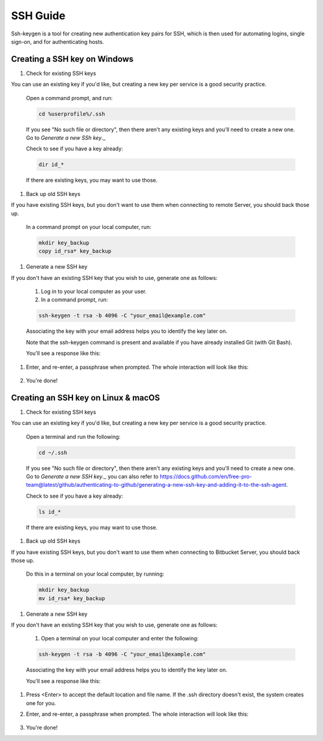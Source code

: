 .. _lfreleng-docs-ssh:

#########
SSH Guide
#########


Ssh-keygen is a tool for creating new authentication key pairs for SSH, which is then used for automating logins, single sign-on, and for authenticating hosts.

Creating a SSH key on Windows
-----------------------------

#. Check for existing SSH keys

You can use an existing key if you'd like, but creating a new key per service is a good security practice.

    Open a command prompt, and run:

    .. code-block:: bash

       cd %userprofile%/.ssh

    If you see "No such file or directory", then there aren't any existing keys and you'll need to create a new one. Go to `Generate a new SSh key`._

    Check to see if you have a key already:

    .. code-block:: bash

       dir id_*

    If there are existing keys, you may want to use those.

#. Back up old SSH keys

If you have existing SSH keys, but you don't want to use them when connecting to remote Server, you should back those up.

    In a command prompt on your local computer, run:

    .. code-block:: bash

       mkdir key_backup
       copy id_rsa* key_backup

#. Generate a new SSH key

If you don't have an existing SSH key that you wish to use, generate one as follows:

    #. Log in to your local computer as your user.
    #. In a command prompt, run:

    .. code-block:: bash

       ssh-keygen -t rsa -b 4096 -C "your_email@example.com"

    Associating the key with your email address helps you to identify the key later on.

    Note that the ssh-keygen command is present and available if you have already installed Git (with Git Bash).

    You'll see a response like this:

    .. image:: _static/ssh-keygen_1.png
        :alt: ssh-keygen_1.
        :align: center

#. Enter, and re-enter, a passphrase when prompted. The whole interaction will look like this:

    .. image:: _static/ssh-keygen_2.png
       :alt: ssh-keygen_2.
       :align: center

#. You're done!


Creating an SSH key on Linux & macOS
------------------------------------

#. Check for existing SSH keys

You can use an existing key if you'd like, but creating a new key per service is a good security practice.


    Open a terminal and run the following:

    .. code-block:: bash

       cd ~/.ssh

    If you see "No such file or directory", then there aren't any existing keys and you'll need to create a new one. Go to `Generate a new SSH key`._ you can also refer to https://docs.github.com/en/free-pro-team@latest/github/authenticating-to-github/generating-a-new-ssh-key-and-adding-it-to-the-ssh-agent.

    Check to see if you have a key already:

    .. code-block:: bash

       ls id_*

    If there are existing keys, you may want to use those.

#. Back up old SSH keys

If you have existing SSH keys, but you don't want to use them when connecting to Bitbucket Server, you should back those up.

    Do this in a terminal on your local computer, by running:

    .. code-block:: bash

       mkdir key_backup
       mv id_rsa* key_backup

#. Generate a new SSH key

If you don't have an existing SSH key that you wish to use, generate one as follows:

    #. Open a terminal on your local computer and enter the following:

    .. code-block:: bash

       ssh-keygen -t rsa -b 4096 -C "your_email@example.com"

    Associating the key with your email address helps you to identify the key later on.

    You'll see a response like this:

    .. image:: _static/ssh-keygen_3.png
       :alt: ssh-keygen_3.
       :align: center

#. Press <Enter> to accept the default location and file name. If the .ssh directory doesn't exist, the system creates one for you.

#. Enter, and re-enter, a passphrase when prompted.
   The whole interaction will look like this:

    .. image:: _static/ssh-keygen_4.png
       :alt: ssh-keygen_4.
       :align: center

#. You're done!
